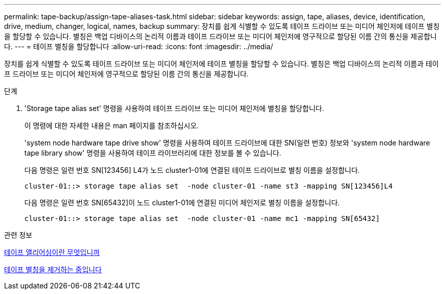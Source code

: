 ---
permalink: tape-backup/assign-tape-aliases-task.html 
sidebar: sidebar 
keywords: assign, tape, aliases, device, identification, drive, medium, changer, logical, names, backup 
summary: 장치를 쉽게 식별할 수 있도록 테이프 드라이브 또는 미디어 체인저에 테이프 별칭을 할당할 수 있습니다. 별칭은 백업 디바이스의 논리적 이름과 테이프 드라이브 또는 미디어 체인저에 영구적으로 할당된 이름 간의 통신을 제공합니다. 
---
= 테이프 별칭을 할당합니다
:allow-uri-read: 
:icons: font
:imagesdir: ../media/


[role="lead"]
장치를 쉽게 식별할 수 있도록 테이프 드라이브 또는 미디어 체인저에 테이프 별칭을 할당할 수 있습니다. 별칭은 백업 디바이스의 논리적 이름과 테이프 드라이브 또는 미디어 체인저에 영구적으로 할당된 이름 간의 통신을 제공합니다.

.단계
. 'Storage tape alias set' 명령을 사용하여 테이프 드라이브 또는 미디어 체인저에 별칭을 할당합니다.
+
이 명령에 대한 자세한 내용은 man 페이지를 참조하십시오.

+
'system node hardware tape drive show' 명령을 사용하여 테이프 드라이브에 대한 SN(일련 번호) 정보와 'system node hardware tape library show' 명령을 사용하여 테이프 라이브러리에 대한 정보를 볼 수 있습니다.

+
다음 명령은 일련 번호 SN[123456] L4가 노드 cluster1-01에 연결된 테이프 드라이브로 별칭 이름을 설정합니다.

+
[listing]
----
cluster-01::> storage tape alias set  -node cluster-01 -name st3 -mapping SN[123456]L4
----
+
다음 명령은 일련 번호 SN[65432]이 노드 cluster1-01에 연결된 미디어 체인저로 별칭 이름을 설정합니다.

+
[listing]
----
cluster-01::> storage tape alias set  -node cluster-01 -name mc1 -mapping SN[65432]
----


.관련 정보
xref:assign-tape-aliases-concept.adoc[테이프 앨리어싱이란 무엇입니까]

xref:remove-tape-aliases-task.adoc[테이프 별칭을 제거하는 중입니다]
